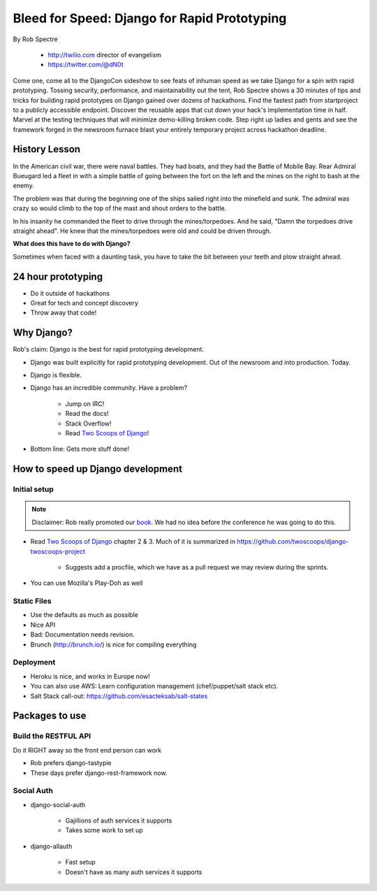 ==================================================
Bleed for Speed: Django for Rapid Prototyping
==================================================

By Rob Spectre

    * http://twilio.com director of evangelism
    * https://twitter.com/@dN0t

Come one, come all to the DjangoCon sideshow to see feats of inhuman speed as we take Django for a spin with rapid prototyping. Tossing security, performance, and maintainability out the tent, Rob Spectre shows a 30 minutes of tips and tricks for building rapid prototypes on Django gained over dozens of hackathons. Find the fastest path from startproject to a publicly accessible endpoint. Discover the reusable apps that cut down your hack's implementation time in half. Marvel at the testing techniques that will minimize demo-killing broken code. Step right up ladies and gents and see the framework forged in the newsroom furnace blast your entirely temporary project across hackathon deadline.

History Lesson
=====================

In the American civil war, there were naval battles. They had boats, and they had the Battle of Mobile Bay. Rear Admiral Bueugard led a fleet in with a simple battle of going between the fort on the left and the mines on the right to bash at the enemy. 

The problem was that during the beginning one of the ships sailed right into the minefield and sunk. The admiral was crazy so would climb to the top of the mast and shout orders to the battle.

In his insanity he commanded the fleet to drive through the mines/torpedoes. And he said, "Damn the torpedoes drive straight ahead". He knew that the mines/torpedoes were old and could be driven through.

**What does this have to do with Django?**

Sometimes when faced with a daunting task, you have to take the bit between your teeth and plow straight ahead.

24 hour prototyping
====================

* Do it outside of hackathons
* Great for tech and concept discovery
* Throw away that code!

Why Django?
================

Rob's claim: Django is the best for rapid prototyping development.

* Django was built explicitly for rapid prototyping development. Out of the newsroom and into production. Today.
* Django is flexible. 
* Django has an incredible community. Have a problem? 

    * Jump on IRC!
    * Read the docs!
    * Stack Overflow!
    * Read `Two Scoops of Django`_!
    
* Bottom line: Gets more stuff done!

How to speed up Django development
==================================

Initial setup
--------------

.. note:: Disclaimer: Rob really promoted our book_. We had no idea before the conference he was going to do this.

* Read `Two Scoops of Django`_ chapter 2 & 3. Much of it is summarized in https://github.com/twoscoops/django-twoscoops-project

    * Suggests add a procfile, which we have as a pull request we may review during the sprints.
    
* You can use Mozilla's Play-Doh as well

Static Files
--------------

* Use the defaults as much as possible
* Nice API
* Bad: Documentation needs revision.
* Brunch (http://brunch.io/) is nice for compiling everything

Deployment
------------

* Heroku is nice, and works in Europe now!
* You can also use AWS: Learn configuration management (chef/puppet/salt stack etc).
* Salt Stack call-out: https://github.com/esacteksab/salt-states 

Packages to use
==================

Build the RESTFUL API
-----------------------

Do it RIGHT away so the front end person can work

* Rob prefers django-tastypie
* These days prefer django-rest-framework now.

Social Auth
-------------

* django-social-auth

    * Gajillions of auth services it supports
    * Takes some work to set up

* django-allauth

    * Fast setup
    * Doesn't have as many auth services it supports
    
.. _`Two Scoops of Django`: https://2scoops.org
.. _book: https://2scoops.org    